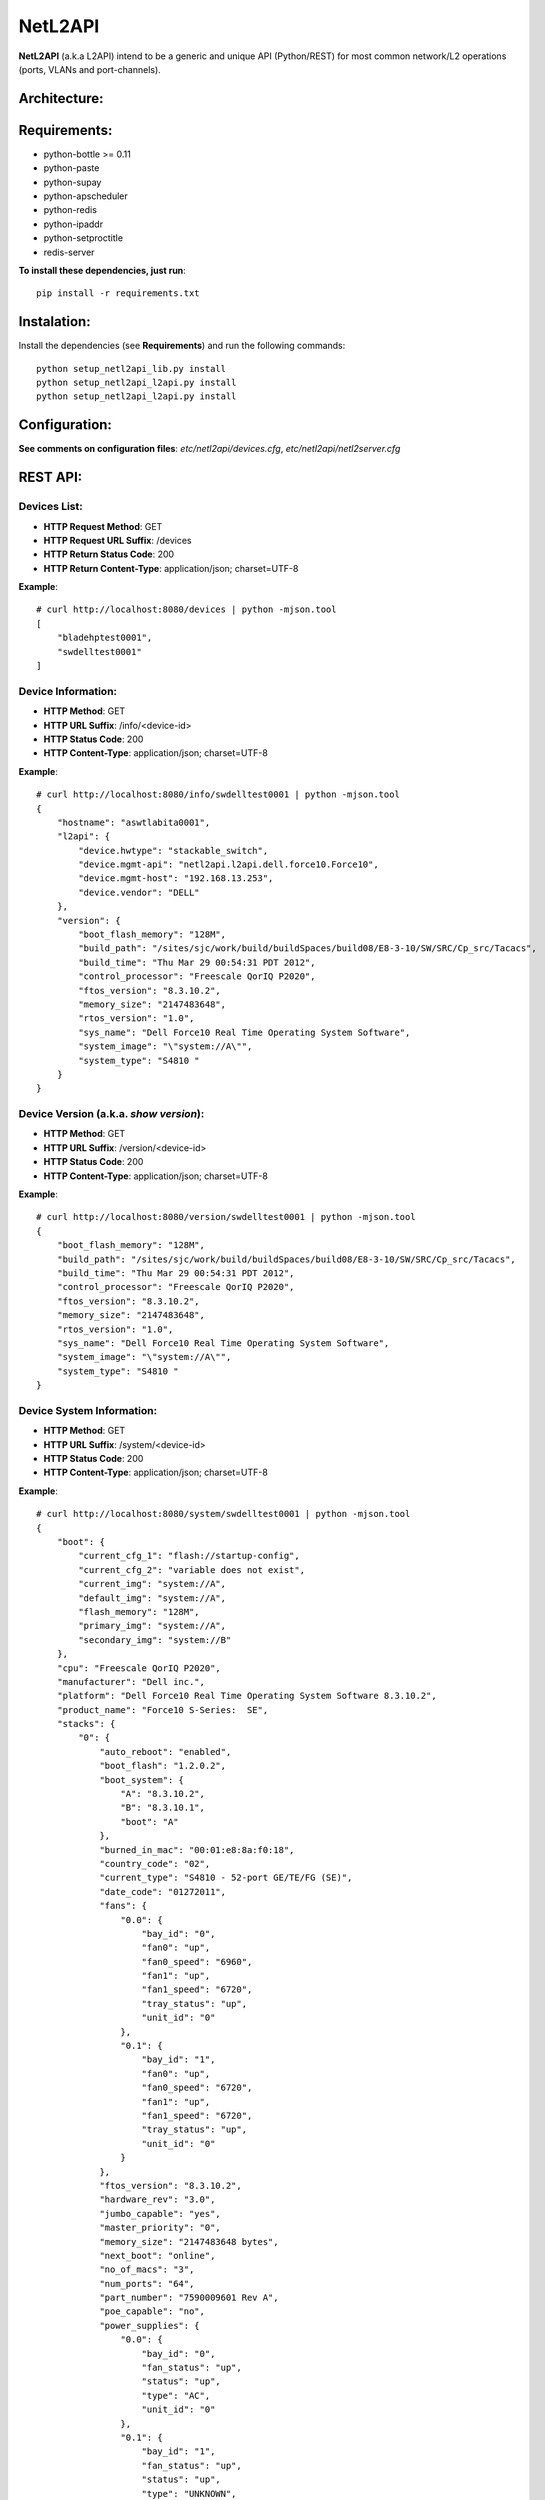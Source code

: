 NetL2API
========

**NetL2API** (a.k.a L2API) intend to be a generic and unique API (Python/REST) for most common network/L2 operations (ports, VLANs and port-channels).


Architecture:
-------------

.. image:: https://raw.github.com/locaweb/netl2api/master/doc/netl2api-blocks.png


Requirements:
-------------

- python-bottle >= 0.11
- python-paste
- python-supay
- python-apscheduler
- python-redis
- python-ipaddr
- python-setproctitle
- redis-server


**To install these dependencies, just run**:
::
    pip install -r requirements.txt


Instalation:
------------

Install the dependencies (see **Requirements**) and run the following commands:
::
    python setup_netl2api_lib.py install
    python setup_netl2api_l2api.py install
    python setup_netl2api_l2api.py install


Configuration:
--------------

**See comments on configuration files**: *etc/netl2api/devices.cfg*, *etc/netl2api/netl2server.cfg*


REST API:
---------

Devices List:
~~~~~~~~~~~~~
- **HTTP Request Method**: GET
- **HTTP Request URL Suffix**: /devices
- **HTTP Return Status Code**: 200
- **HTTP Return Content-Type**: application/json; charset=UTF-8

**Example**:
::
    # curl http://localhost:8080/devices | python -mjson.tool
    [
        "bladehptest0001",
        "swdelltest0001"
    ]

Device Information:
~~~~~~~~~~~~~~~~~~~
- **HTTP Method**: GET
- **HTTP URL Suffix**: /info/<device-id>
- **HTTP Status Code**: 200
- **HTTP Content-Type**: application/json; charset=UTF-8

**Example**:
::
    # curl http://localhost:8080/info/swdelltest0001 | python -mjson.tool
    {
        "hostname": "aswtlabita0001",
        "l2api": {
            "device.hwtype": "stackable_switch",
            "device.mgmt-api": "netl2api.l2api.dell.force10.Force10",
            "device.mgmt-host": "192.168.13.253",
            "device.vendor": "DELL"
        },
        "version": {
            "boot_flash_memory": "128M",
            "build_path": "/sites/sjc/work/build/buildSpaces/build08/E8-3-10/SW/SRC/Cp_src/Tacacs",
            "build_time": "Thu Mar 29 00:54:31 PDT 2012",
            "control_processor": "Freescale QorIQ P2020",
            "ftos_version": "8.3.10.2",
            "memory_size": "2147483648",
            "rtos_version": "1.0",
            "sys_name": "Dell Force10 Real Time Operating System Software",
            "system_image": "\"system://A\"",
            "system_type": "S4810 "
        }
    }

Device Version (a.k.a. *show version*):
~~~~~~~~~~~~~~~~~~~~~~~~~~~~~~~~~~~~~~~
- **HTTP Method**: GET
- **HTTP URL Suffix**: /version/<device-id>
- **HTTP Status Code**: 200
- **HTTP Content-Type**: application/json; charset=UTF-8

**Example**:
::
    # curl http://localhost:8080/version/swdelltest0001 | python -mjson.tool
    {
        "boot_flash_memory": "128M",
        "build_path": "/sites/sjc/work/build/buildSpaces/build08/E8-3-10/SW/SRC/Cp_src/Tacacs",
        "build_time": "Thu Mar 29 00:54:31 PDT 2012",
        "control_processor": "Freescale QorIQ P2020",
        "ftos_version": "8.3.10.2",
        "memory_size": "2147483648",
        "rtos_version": "1.0",
        "sys_name": "Dell Force10 Real Time Operating System Software",
        "system_image": "\"system://A\"",
        "system_type": "S4810 "
    }

Device System Information:
~~~~~~~~~~~~~~~~~~~~~~~~~~
- **HTTP Method**: GET
- **HTTP URL Suffix**: /system/<device-id>
- **HTTP Status Code**: 200
- **HTTP Content-Type**: application/json; charset=UTF-8

**Example**:
::
    # curl http://localhost:8080/system/swdelltest0001 | python -mjson.tool
    {
        "boot": {
            "current_cfg_1": "flash://startup-config",
            "current_cfg_2": "variable does not exist",
            "current_img": "system://A",
            "default_img": "system://A",
            "flash_memory": "128M",
            "primary_img": "system://A",
            "secondary_img": "system://B"
        },
        "cpu": "Freescale QorIQ P2020",
        "manufacturer": "Dell inc.",
        "platform": "Dell Force10 Real Time Operating System Software 8.3.10.2",
        "product_name": "Force10 S-Series:  SE",
        "stacks": {
            "0": {
                "auto_reboot": "enabled",
                "boot_flash": "1.2.0.2",
                "boot_system": {
                    "A": "8.3.10.2",
                    "B": "8.3.10.1",
                    "boot": "A"
                },
                "burned_in_mac": "00:01:e8:8a:f0:18",
                "country_code": "02",
                "current_type": "S4810 - 52-port GE/TE/FG (SE)",
                "date_code": "01272011",
                "fans": {
                    "0.0": {
                        "bay_id": "0",
                        "fan0": "up",
                        "fan0_speed": "6960",
                        "fan1": "up",
                        "fan1_speed": "6720",
                        "tray_status": "up",
                        "unit_id": "0"
                    },
                    "0.1": {
                        "bay_id": "1",
                        "fan0": "up",
                        "fan0_speed": "6720",
                        "fan1": "up",
                        "fan1_speed": "6720",
                        "tray_status": "up",
                        "unit_id": "0"
                    }
                },
                "ftos_version": "8.3.10.2",
                "hardware_rev": "3.0",
                "jumbo_capable": "yes",
                "master_priority": "0",
                "memory_size": "2147483648 bytes",
                "next_boot": "online",
                "no_of_macs": "3",
                "num_ports": "64",
                "part_number": "7590009601 Rev A",
                "poe_capable": "no",
                "power_supplies": {
                    "0.0": {
                        "bay_id": "0",
                        "fan_status": "up",
                        "status": "up",
                        "type": "AC",
                        "unit_id": "0"
                    },
                    "0.1": {
                        "bay_id": "1",
                        "fan_status": "up",
                        "status": "up",
                        "type": "UNKNOWN",
                        "unit_id": "0"
                    }
                },
                "required_type": "S4810 - 52-port GE/TE/FG (SE)",
                "serial_number": "HADL112720146",
                "status": "online",
                "temperature": "42C",
                "unit_id": "0",
                "unit_type": "Management Unit",
                "up_time": "30 wk, 6 day, 21 hr, 7 min",
                "vendor_id": "07",
                "voltage": "ok"
            }
        },
        "system_version": "8.3.10.2"
    }

Device Interface(s)/Port(s) List:
~~~~~~~~~~~~~~~~~~~~~~~~~~~~~~~~~
- **HTTP Method**: GET
- **HTTP URL Suffix**: /interfaces/<device-id>[/interface-id]
- **HTTP Status Code**: 200
- **HTTP Content-Type**: application/json; charset=UTF-8

**Example**:
::
    # curl http://localhost:8080/interfaces/swdelltest0001/Te%200/9 | python -mjson.tool
    {
        "Te 0/9": {
            "configured_duplex": "auto",
            "configured_speed": "auto",
            "description": null,
            "duplex": "auto",
            "enabled": false,
            "interface_id": "Te 0/9",
            "mac": null,
            "mtu": 9252,
            "speed": "auto",
            "status": "down"
        }
    }

Change Interface Description:
~~~~~~~~~~~~~~~~~~~~~~~~~~~~~
- **HTTP Method**: PUT
- **HTTP URL Suffix**: /interfaces/<device-id>/<interface-id>/change_description
- **HTTP Status Code**: 200

**Example**:
::
    # curl -v -X PUT -d interface_description="new description" http://localhost:8080/interfaces/swdelltest0001/Te%200/9/change_description

Enable/Disable Interface:
~~~~~~~~~~~~~~~~~~~~~~~~~
**TODO**

Attach/Dettach a VLAN to/from an Interface:
~~~~~~~~~~~~~~~~~~~~~~~~~~~~~~~~~~~~~~~~~~~
**TODO**

Create/Remove VLAN:
~~~~~~~~~~~~~~~~~~~
**TODO**

Enable/Disable VLAN:
~~~~~~~~~~~~~~~~~~~~
**TODO**

Change VLAN Description:
~~~~~~~~~~~~~~~~~~~~~~~~
**TODO**

Create/Remove LAG (a.k.a. port-channel or bond):
~~~~~~~~~~~~~~~~~~~~~~~~~~~~~~~~~~~~~~~~~~~~~~~~
**TODO**

Enable/Disable LAG:
~~~~~~~~~~~~~~~~~~~
**TODO**

Change LAG Description:
~~~~~~~~~~~~~~~~~~~~~~~
**TODO**

Attach/Dettach an Interface to/from a LAG:
~~~~~~~~~~~~~~~~~~~~~~~~~~~~~~~~~~~~~~~~~~
**TODO**

Attach/Dettach a VLAN to/from a LAG:
~~~~~~~~~~~~~~~~~~~~~~~~~~~~~~~~~~~~
**TODO**
